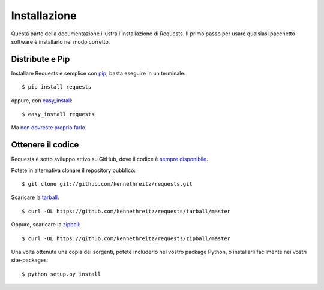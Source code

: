 .. _install:

Installazione
=============

Questa parte della documentazione illustra l'installazione di Requests.
Il primo passo per usare qualsiasi pacchetto software è installarlo nel modo
corretto.


Distribute e Pip
----------------

Installare Requests è semplice con `pip <https://pip.pypa.io>`_, basta eseguire
in un terminale::

    $ pip install requests

oppure, con `easy_install <http://pypi.python.org/pypi/setuptools>`_::

    $ easy_install requests

Ma `non dovreste proprio farlo <https://stackoverflow.com/questions/3220404/why-use-pip-over-easy-install>`_.


Ottenere il codice
------------------

Requests è sotto sviluppo attivo su GitHub, dove il codice è `sempre
disponibile <https://github.com/kennethreitz/requests>`_.

Potete in alternativa clonare il repository pubblico::

    $ git clone git://github.com/kennethreitz/requests.git

Scaricare la `tarball <https://github.com/kennethreitz/requests/tarball/master>`_::

    $ curl -OL https://github.com/kennethreitz/requests/tarball/master

Oppure, scaricare la 
`zipball <https://github.com/kennethreitz/requests/zipball/master>`_::

    $ curl -OL https://github.com/kennethreitz/requests/zipball/master


Una volta ottenuta una copia dei sorgenti, potete includerlo nel vostro package 
Python, o installarli facilmente nei vostri site-packages::

    $ python setup.py install

